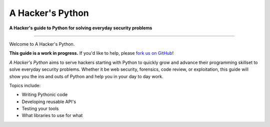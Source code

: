 A Hacker's Python
=================

**A Hacker's guide to Python for solving everyday security problems**

-----------

Welcome to A Hacker's Python.

**This guide is a work in progress.** If you'd like to help, please `fork us
on GitHub <https://github.com/mwielgoszewski/a-hackers-python>`_!

*A Hacker's Python* aims to serve hackers starting with Python to quickly grow
and advance their programming skillset to solve everyday security problems.
Whether it be web security, forensics, code review, or exploitation, this guide
will show you the ins and outs of Python and help you in your day to day work.

Topics include:

- Writing Pythonic code
- Developing reusable API's
- Testing your tools
- What libraries to use for what
